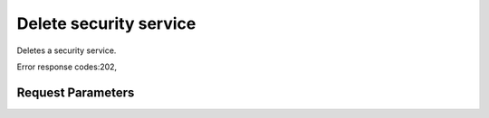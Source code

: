 
Delete security service
=======================

.. rest_method::  DELETE /v2/{tenant_id}/security-services/{security_service_id}

Deletes a security service.

Error response codes:202,


Request Parameters
------------------

.. rest_parameters:: parameters.yaml

   - tenant_id: tenant_id
   - security_service_id: security_service_id







